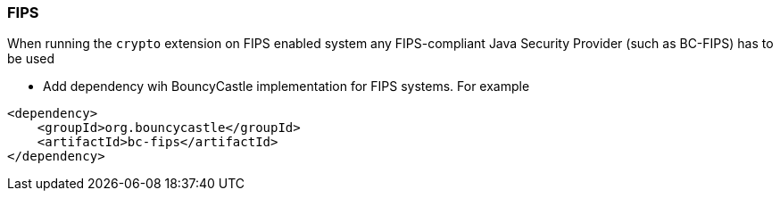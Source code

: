 === FIPS

When running the `crypto` extension on FIPS enabled system any FIPS-compliant Java Security Provider (such as BC-FIPS) has to be used

* Add dependency wih BouncyCastle implementation for FIPS systems. For example
```
<dependency>
    <groupId>org.bouncycastle</groupId>
    <artifactId>bc-fips</artifactId>
</dependency>
```


